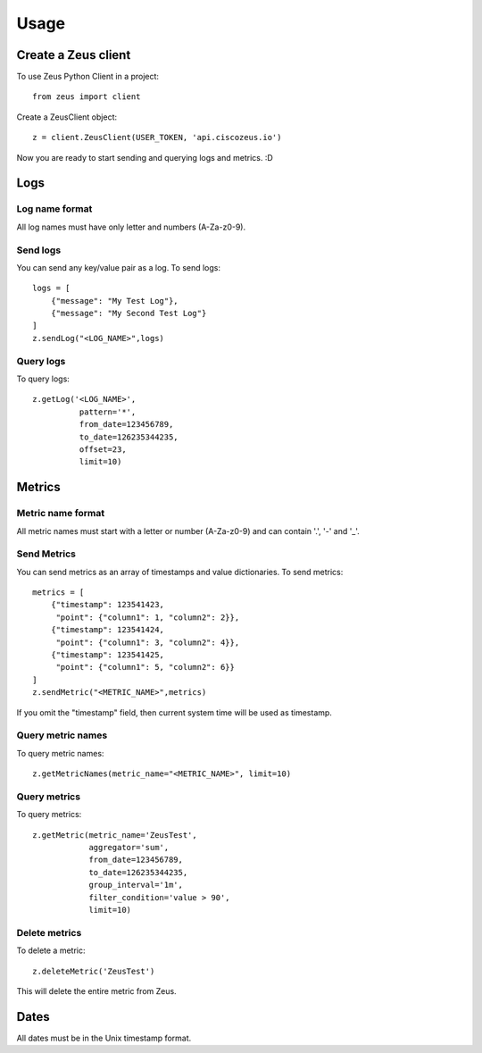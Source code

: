 ========
Usage
========

Create a Zeus client
----------------------

To use Zeus Python Client in a project::

    from zeus import client

Create a ZeusClient object::

    z = client.ZeusClient(USER_TOKEN, 'api.ciscozeus.io')

Now you are ready to start sending and querying logs and metrics. :D

Logs
----------------------

Log name format
~~~~~~~~~~~

All log names must have only letter and numbers (A-Za-z0-9).

Send logs
~~~~~~~~~~~

You can send any key/value pair as a log. To send logs::

    logs = [
        {"message": "My Test Log"},
        {"message": "My Second Test Log"}
    ]
    z.sendLog("<LOG_NAME>",logs)

Query logs
~~~~~~~~~~~

To query logs::

    z.getLog('<LOG_NAME>',
              pattern='*',
              from_date=123456789,
              to_date=126235344235,
              offset=23,
              limit=10)


Metrics
----------------------

Metric name format
~~~~~~~~~~~

All metric names must start with a letter or number (A-Za-z0-9) and can contain '.', '-' and '_'. 

Send Metrics
~~~~~~~~~~~

You can send metrics as an array of timestamps and value dictionaries. To send metrics::

    metrics = [
        {"timestamp": 123541423,
         "point": {"column1": 1, "column2": 2}},
        {"timestamp": 123541424,
         "point": {"column1": 3, "column2": 4}},
        {"timestamp": 123541425,
         "point": {"column1": 5, "column2": 6}}
    ]
    z.sendMetric("<METRIC_NAME>",metrics)

If you omit the "timestamp" field, then current system time will be used as timestamp.

Query metric names
~~~~~~~~~~~

To query metric names::

    z.getMetricNames(metric_name="<METRIC_NAME>", limit=10)

Query metrics
~~~~~~~~~~~

To query metrics::

    z.getMetric(metric_name='ZeusTest',
                aggregator='sum',
                from_date=123456789,
                to_date=126235344235,
                group_interval='1m',
                filter_condition='value > 90',
                limit=10)

Delete metrics
~~~~~~~~~~~

To delete a metric::

    z.deleteMetric('ZeusTest')

This will delete the entire metric from Zeus.

Dates
----------------------

All dates must be in the Unix timestamp format.
